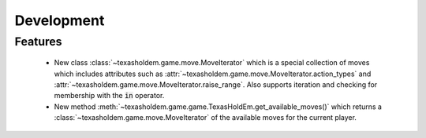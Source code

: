 Development
==========================

Features
---------

    - New class :class:`~texasholdem.game.move.MoveIterator` which is a special collection of moves which includes attributes such as :attr:`~texasholdem.game.move.MoveIterator.action_types` and :attr:`~texasholdem.game.move.MoveIterator.raise_range`. Also supports iteration and checking for membership with the :code:`in` operator.
    - New method :meth:`~texasholdem.game.game.TexasHoldEm.get_available_moves()` which returns a :class:`~texasholdem.game.move.MoveIterator` of the available moves for the current player.
